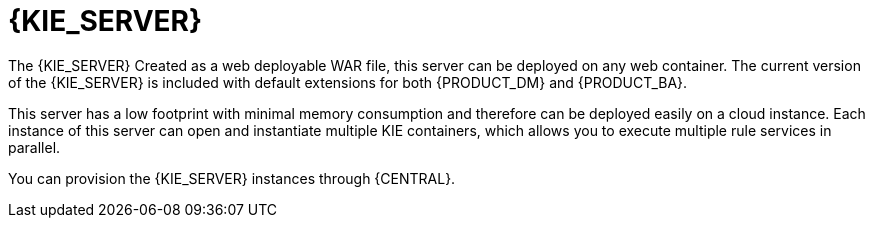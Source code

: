 [id='kie-server-con']
= {KIE_SERVER}

The {KIE_SERVER}
ifdef::BA[]
is a standalone, built-in component that can be used to instantiate and execute rules through interfaces available for REST, JMS, or a Java client side application, as well as to manage processes, jobs, and {PLANNER} functionality through solvers.
endif::BA[]
ifdef::DM[]
is a standalone, built-in component that can be used to instantiate and execute rules through interfaces available for REST, JMS, or a Java client side application.
endif::DM[]
Created as a web deployable WAR file, this server can be deployed on any web container. The current version of the {KIE_SERVER} is included with default extensions for both {PRODUCT_DM} and {PRODUCT_BA}.

This server has a low footprint with minimal memory consumption and therefore can be deployed easily on a cloud instance. Each instance of this server can open and instantiate multiple KIE containers, which allows you to execute multiple rule services in parallel.

You can provision the {KIE_SERVER} instances through {CENTRAL}. 

////
In this chapter, the steps required to set up the {KIE_SERVER}, provision and connect to the server through {CENTRAL}, control what artifacts go in each instance, and go through its lifecycle are provided.
////

